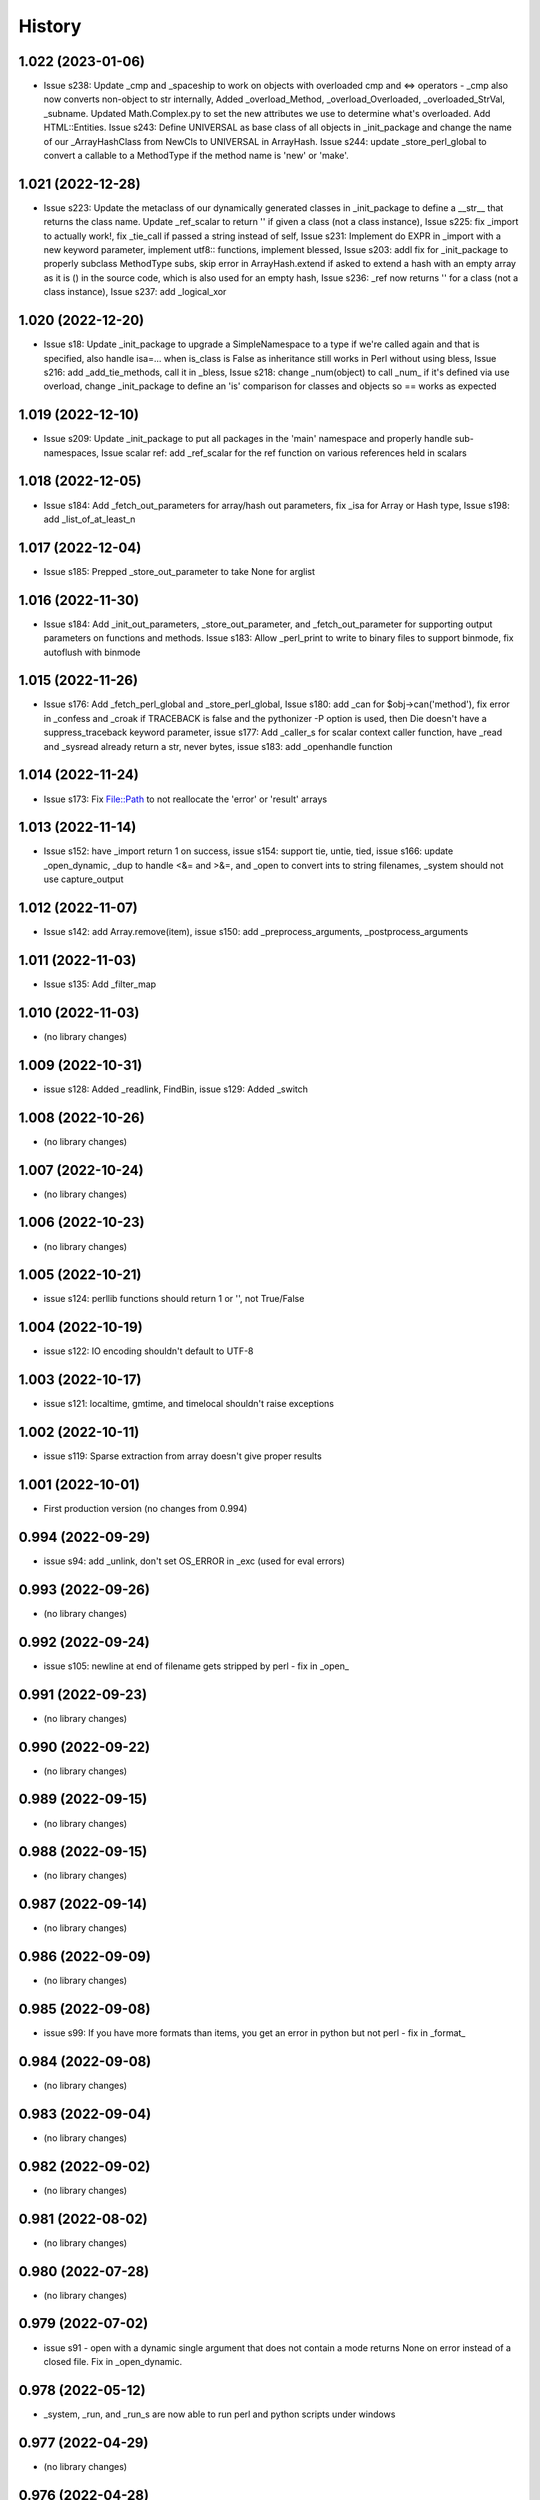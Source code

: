 =======
History
=======

1.022 (2023-01-06)
------------------

* Issue s238: Update _cmp and _spaceship to work on objects with overloaded cmp and <=> operators - _cmp also now converts non-object to str internally, Added _overload_Method, _overload_Overloaded, _overloaded_StrVal, _subname.  Updated Math.Complex.py to set the new attributes we use to determine what's overloaded.  Add HTML::Entities.  Issue s243: Define UNIVERSAL as base class of all objects in _init_package and change the name of our _ArrayHashClass from NewCls to UNIVERSAL in ArrayHash.  Issue s244: update _store_perl_global to convert a callable to a MethodType if the method name is 'new' or 'make'.

1.021 (2022-12-28)
------------------

* Issue s223: Update the metaclass of our dynamically generated classes in _init_package to define a __str__ that returns the class name.  Update _ref_scalar to return '' if given a class (not a class instance), Issue s225: fix _import to actually work!, fix _tie_call if passed a string instead of self, Issue s231: Implement do EXPR in _import with a new keyword parameter, implement utf8:: functions, implement blessed, Issue s203: addl fix for _init_package to properly subclass MethodType subs, skip error in ArrayHash.extend if asked to extend a hash with an empty array as it is () in the source code, which is also used for an empty hash, Issue s236: _ref now returns '' for a class (not a class instance), Issue s237: add _logical_xor

1.020 (2022-12-20)
------------------

* Issue s18: Update _init_package to upgrade a SimpleNamespace to a type if we're called again and that is specified, also handle isa=... when is_class is False as inheritance still works in Perl without using bless, Issue s216: add _add_tie_methods, call it in _bless, Issue s218: change _num(object) to call _num_ if it's defined via use overload, change _init_package to define an 'is' comparison for classes and objects so == works as expected

1.019 (2022-12-10)
------------------

* Issue s209: Update _init_package to put all packages in the 'main' namespace and properly handle sub-namespaces, Issue scalar ref: add _ref_scalar for the ref function on various references held in scalars

1.018 (2022-12-05)
------------------

* Issue s184: Add _fetch_out_parameters for array/hash out parameters, fix _isa for Array or Hash type, Issue s198: add _list_of_at_least_n

1.017 (2022-12-04)
------------------

* Issue s185: Prepped _store_out_parameter to take None for arglist

1.016 (2022-11-30)
------------------

* Issue s184: Add _init_out_parameters, _store_out_parameter, and _fetch_out_parameter for supporting output parameters on functions and methods. Issue s183: Allow _perl_print to write to binary files to support binmode, fix autoflush with binmode

1.015 (2022-11-26)
------------------

* Issue s176: Add _fetch_perl_global and _store_perl_global, Issue s180: add _can for $obj->can('method'), fix error in _confess and _croak if TRACEBACK is false and the pythonizer -P option is used, then Die doesn't have a suppress_traceback keyword parameter, issue s177: Add _caller_s for scalar context caller function, have _read and _sysread already return a str, never bytes, issue s183: add _openhandle function

1.014 (2022-11-24)
------------------

* Issue s173: Fix File::Path to not reallocate the 'error' or 'result' arrays

1.013 (2022-11-14)
------------------

* Issue s152: have _import return 1 on success, issue s154: support tie, untie, tied, issue s166: update _open_dynamic, _dup to handle <&= and >&=, and _open to convert ints to string filenames, _system should not use capture_output

1.012 (2022-11-07)
------------------

* Issue s142: add Array.remove(item), issue s150: add _preprocess_arguments, _postprocess_arguments

1.011 (2022-11-03)
------------------

* Issue s135: Add _filter_map

1.010 (2022-11-03)
------------------

* (no library changes)

1.009 (2022-10-31)
------------------

* issue s128: Added _readlink, FindBin, issue s129: Added _switch

1.008 (2022-10-26)
------------------

* (no library changes)

1.007 (2022-10-24)
------------------

* (no library changes)

1.006 (2022-10-23)
------------------

* (no library changes)

1.005 (2022-10-21)
------------------

* issue s124: perllib functions should return 1 or '', not True/False

1.004 (2022-10-19)
------------------

* issue s122: IO encoding shouldn't default to UTF-8

1.003 (2022-10-17)
------------------

* issue s121: localtime, gmtime, and timelocal shouldn't raise exceptions

1.002 (2022-10-11)
------------------

* issue s119: Sparse extraction from array doesn't give proper results

1.001 (2022-10-01)
------------------

* First production version (no changes from 0.994)

0.994 (2022-09-29)
------------------

* issue s94: add _unlink, don't set OS_ERROR in _exc (used for eval errors)

0.993 (2022-09-26)
------------------

* (no library changes)

0.992 (2022-09-24)
------------------

* issue s105: newline at end of filename gets stripped by perl - fix in _open_

0.991 (2022-09-23)
------------------

* (no library changes)

0.990 (2022-09-22)
------------------

* (no library changes)

0.989 (2022-09-15)
------------------

* (no library changes)

0.988 (2022-09-15)
------------------

* (no library changes)

0.987 (2022-09-14)
------------------

* (no library changes)

0.986 (2022-09-09)
------------------

* (no library changes)

0.985 (2022-09-08)
------------------

* issue s99: If you have more formats than items, you get an error in python but not perl - fix in _format_

0.984 (2022-09-08)
------------------

* (no library changes)

0.983 (2022-09-04)
------------------

* (no library changes)

0.982 (2022-09-02)
------------------

* (no library changes)

0.981 (2022-08-02)
------------------

* (no library changes)

0.980 (2022-07-28)
------------------

* (no library changes)

0.979 (2022-07-02)
------------------

* issue s91 - open with a dynamic single argument that does not contain a mode returns None on error instead of a closed file.  Fix in _open_dynamic.

0.978 (2022-05-12)
------------------

* _system, _run, and _run_s are now able to run perl and python scripts under windows

0.977 (2022-04-29)
------------------

* (no library changes)

0.976 (2022-04-28)
------------------

* Add _strftime

0.975 (2022-04-28)
------------------

* (no library changes)

0.974 (2022-04-21)
------------------

* _num(blessed object) shouldn't return 0, _bless needs to treat the result as a dict, not an object.  Change method name for IO_File.open to have a trailing underscore to match the name after escape_keywords.  Fix typo "fd" in _IOFile_open to "fh".  perllib.close renamed to have a trailing underscore so that fh.close() doesn't cause infinite recursion.

0.973 (2022-04-16)
------------------

* (no library changes)

0.972 (2022-04-15)
------------------

* add _set_breakpoint

0.971 (2022-04-12)
------------------

* Add _split_s for split in a scalar context.  Add _splitdir, _splitpath, _curdir, and _updir from File::Spec.  Add _isa.  Add __contains__ in File_stat.  Add _chdir and _rmdir.

0.970 (2022-04-10)
------------------

* (no library changes)

0.969 (2022-04-05)
------------------

* Add _readdirs to handle readdir in list context, fix _each to handle arrays properly.  Fix _lstat so it actually works.

0.968 (2022-04-01)
------------------

* Add _utime, fix _stat and friends to work on filehandles and dirhandles.  Add _abspath for Cwd::abs_path.

0.967 (2022-03-31)
------------------

* (no library changes)

0.966 (2022-03-20)
------------------

* Convert variable to string in _substitute_global, _substitute_element, _translate_global, and _translate_element.  Change _ref to handle object checks and add _refs to handle ref with \ to a scalar, array, or hash - not perfect but it's normally correct.  Add _bless and enable _init_package to handle classes.  Fix _list_of_n and _make_list if you pass it a single Hash().  Add _flt for specific conversions to float, like in math functions.  Implement select via _select.  Implement kill via _kill.

0.965 (2022-03-14)
------------------

* Change Config.Config to Config.Config_h and all Dumper variables to include _v suffix to match new package var mappings in Pythonizer.  Add _map_int, _map_num, _map_str.  Fix _flatten to handle multiple levels. Change _longmess traceback to return '()' for args if they were changed to a list and all popped off instead of '[]'.  Handle OUTPUT_FIELD_SEPARATOR and OUTPUT_RECORD_SEPARATOR in _perl_print.  Fix charnames.viacode to handle 'U+' or '0x' prefix.

0.964 (2022-03-10)
------------------

* Fix _init_package for package with dotted name, don't raise exceptions in -C, -A, -M, fix Array __setitem__ with slice

0.963 (2022-03-09)
------------------

* Add _chop_global, _chomp_global, _chop_element, _chomp_element

0.962 (2022-03-09)
------------------

* Hot fix for _fileinput_next - errors on Python older than v3.10

0.961 (2022-03-02)
------------------

* Handle open layer pragmas, fix issue with translate and friends with squash option, add dclone, catfile, file_name_is_absolute, Dumper, don't raise exception on double close

0.960 (2022-02-28)
------------------

* Speed up ArrayHash and Num. Have add_element and subtract_element handle non-numeric elements, turn subprocess shell=False on windows unless the command contains cmd shell chars or is a cmd built-in, fixup open of /tmp/... on windows to use the windows tempdir, don't pass effective_ids=True on windows.  Have concat_element auto-convert everything to strings.

0.959 (2022-02-24)
------------------

* str(ArrayHash()) changed to give '' instead of [], add EVAL_ERROR global variable, have ArrayHash() + or += work on empty value

0.958 (2022-02-23)
------------------

* Don't give a close failed error on a pipe which got automatically closed, give empty result for keys(), values(), and items() on a fresh ArrayHash instead of AttributeError

0.957 (2022-02-22)
------------------

* Add list_to_hash function to process key/value pairs

0.956 (2022-02-21)
------------------

* Implement all options of translate (tr///)

0.955 (2022-02-19)
------------------

* Fix split: A zero-width match at the beginning of EXPR never produces an empty field, fix bootstrapping issues

0.954 (2022-02-17)
------------------

* Add -n: trace run, fix issue of scalar being initialized as an array

0.953 (2022-02-15)
------------------

* First release on PyPI.
